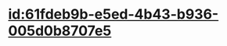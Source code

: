 :PROPERTIES:
:ID:	DAB162D5-316E-46C2-B552-E5D923BD8C66
:END:

* [[id:61fdeb9b-e5ed-4b43-b936-005d0b8707e5]]